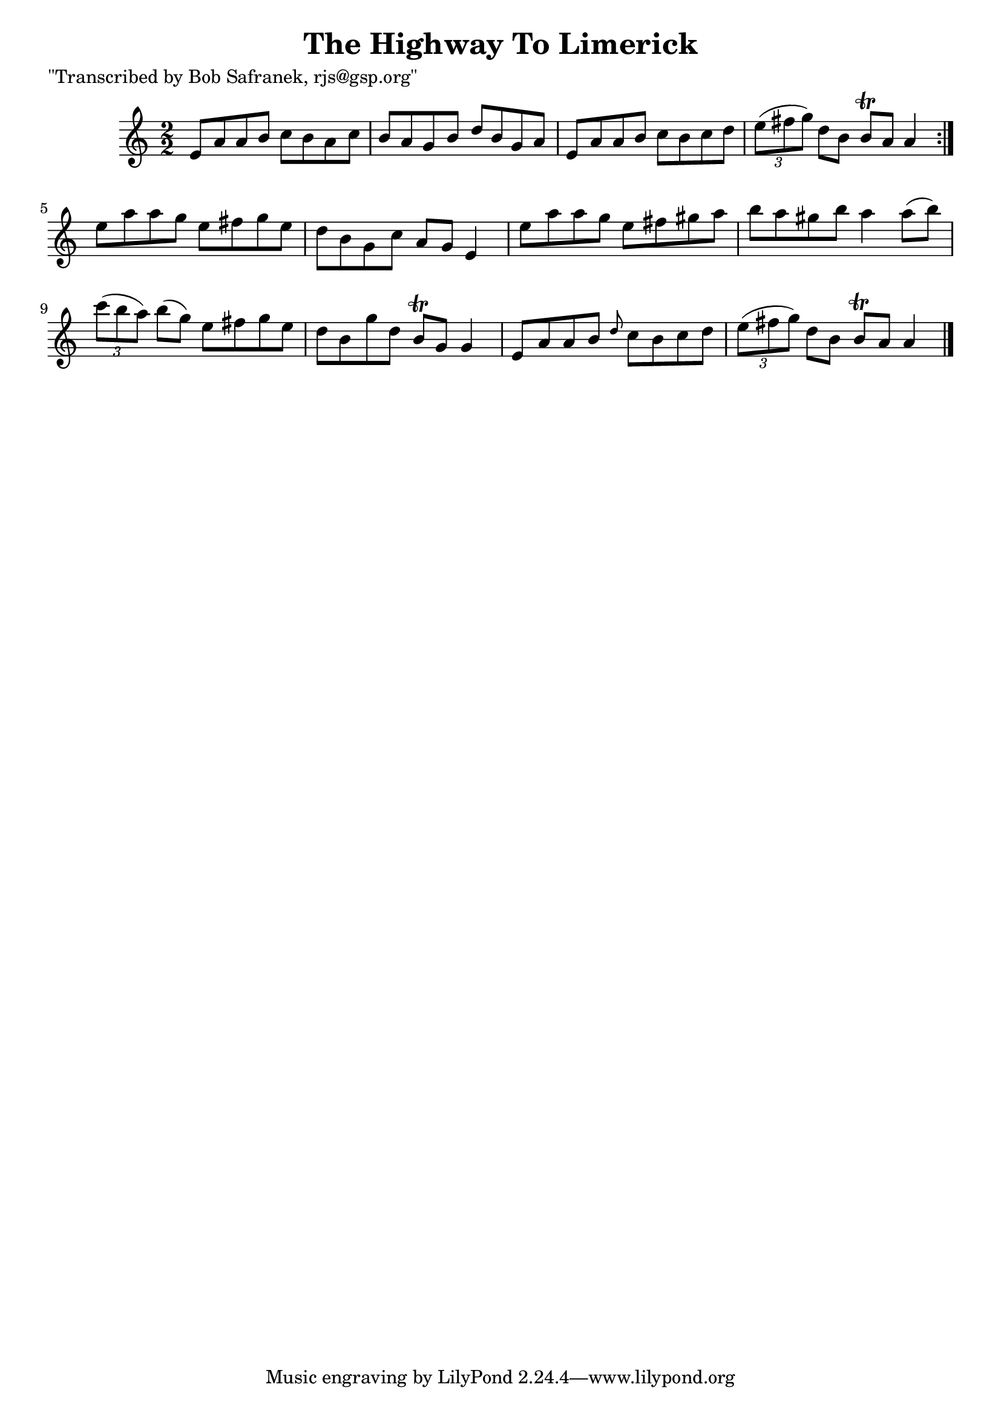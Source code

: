 
\version "2.16.2"
% automatically converted by musicxml2ly from xml/1402_bs.xml

%% additional definitions required by the score:
\language "english"


\header {
    poet = "\"Transcribed by Bob Safranek, rjs@gsp.org\""
    encoder = "abc2xml version 63"
    encodingdate = "2015-01-25"
    title = "The Highway To Limerick"
    }

\layout {
    \context { \Score
        autoBeaming = ##f
        }
    }
PartPOneVoiceOne =  \relative e' {
    \repeat volta 2 {
        \key a \minor \numericTimeSignature\time 2/2 e8 [ a8 a8 b8 ] c8
        [ b8 a8 c8 ] | % 2
        b8 [ a8 g8 b8 ] d8 [ b8 g8 a8 ] | % 3
        e8 [ a8 a8 b8 ] c8 [ b8 c8 d8 ] | % 4
        \times 2/3  {
            e8 ( [ fs8 g8 ) ] }
        d8 [ b8 ] b8 \trill [ a8 ] a4 }
    | % 5
    e'8 [ a8 a8 g8 ] e8 [ fs8 g8 e8 ] | % 6
    d8 [ b8 g8 c8 ] a8 [ g8 ] e4 | % 7
    e'8 [ a8 a8 g8 ] e8 [ fs8 gs8 a8 ] | % 8
    b8 [ a8 gs8 b8 ] a4 a8 ( [ b8 ) ] | % 9
    \times 2/3  {
        c8 ( [ b8 a8 ) ] }
    b8 ( [ g8 ) ] e8 [ fs8 g8 e8 ] | \barNumberCheck #10
    d8 [ b8 g'8 d8 ] b8 \trill [ g8 ] g4 | % 11
    e8 [ a8 a8 b8 ] \grace { d8 } c8 [ b8 c8 d8 ] | % 12
    \times 2/3  {
        e8 ( [ fs8 g8 ) ] }
    d8 [ b8 ] b8 \trill [ a8 ] a4 \bar "|."
    }


% The score definition
\score {
    <<
        \new Staff <<
            \context Staff << 
                \context Voice = "PartPOneVoiceOne" { \PartPOneVoiceOne }
                >>
            >>
        
        >>
    \layout {}
    % To create MIDI output, uncomment the following line:
    %  \midi {}
    }

